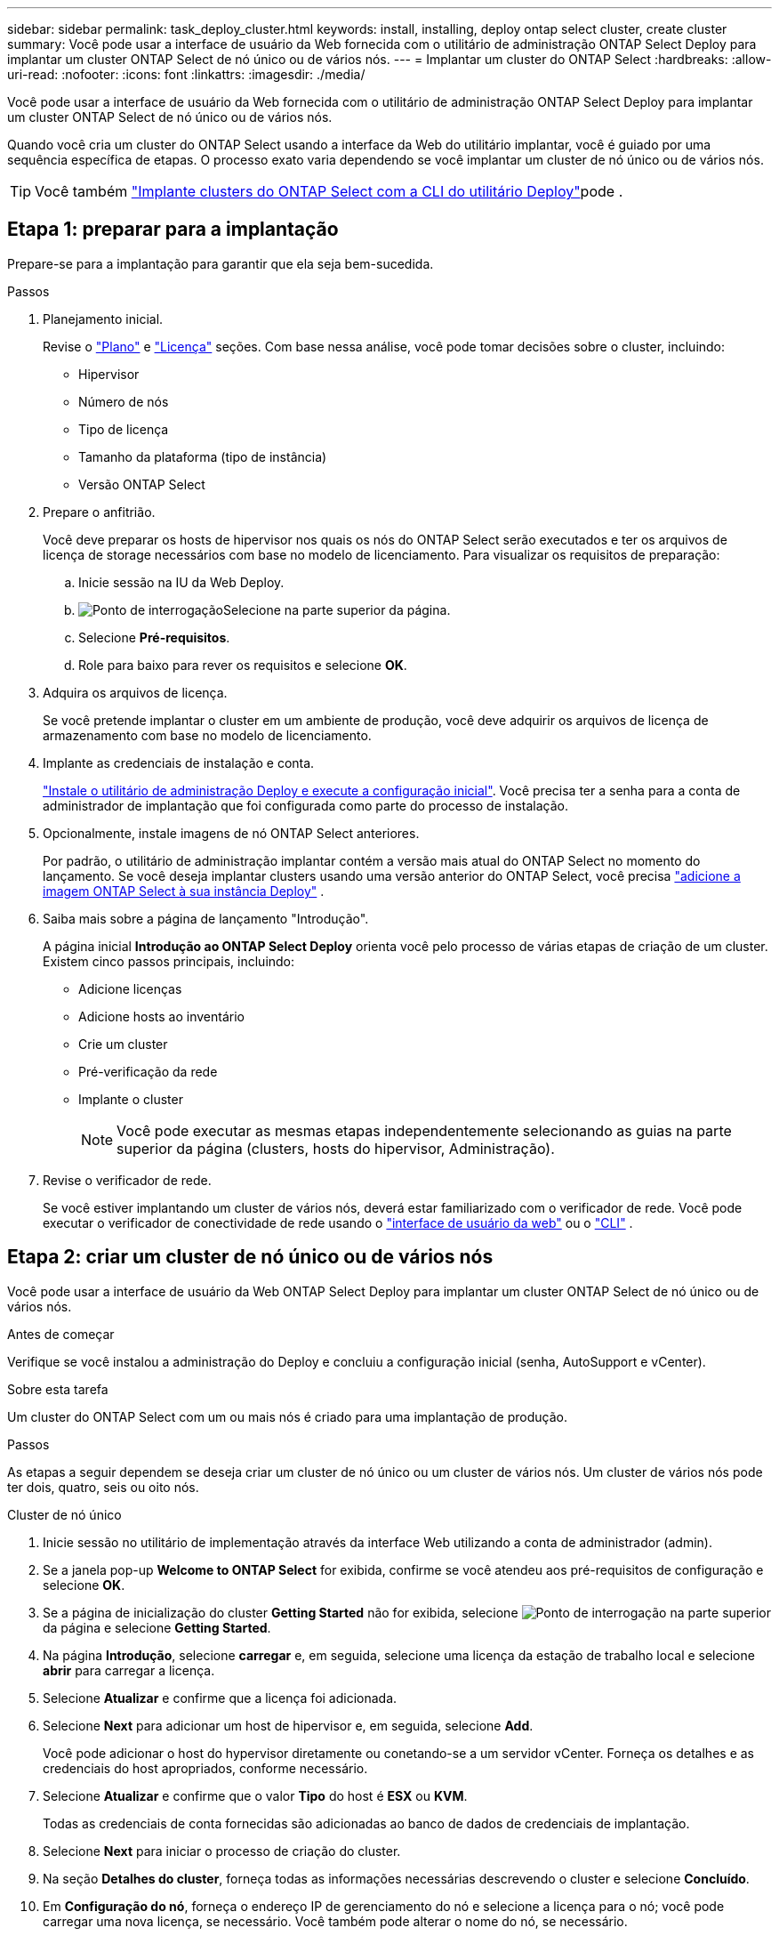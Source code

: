 ---
sidebar: sidebar 
permalink: task_deploy_cluster.html 
keywords: install, installing, deploy ontap select cluster, create cluster 
summary: Você pode usar a interface de usuário da Web fornecida com o utilitário de administração ONTAP Select Deploy para implantar um cluster ONTAP Select de nó único ou de vários nós. 
---
= Implantar um cluster do ONTAP Select
:hardbreaks:
:allow-uri-read: 
:nofooter: 
:icons: font
:linkattrs: 
:imagesdir: ./media/


[role="lead"]
Você pode usar a interface de usuário da Web fornecida com o utilitário de administração ONTAP Select Deploy para implantar um cluster ONTAP Select de nó único ou de vários nós.

Quando você cria um cluster do ONTAP Select usando a interface da Web do utilitário implantar, você é guiado por uma sequência específica de etapas. O processo exato varia dependendo se você implantar um cluster de nó único ou de vários nós.


TIP: Você também link:https://docs.netapp.com/us-en/ontap-select/task_cli_deploy_cluster.html["Implante clusters do ONTAP Select com a CLI do utilitário Deploy"]pode .



== Etapa 1: preparar para a implantação

Prepare-se para a implantação para garantir que ela seja bem-sucedida.

.Passos
. Planejamento inicial.
+
Revise o link:concept_workflow_deploy.html["Plano"] e link:concept_lic_evaluation.html["Licença"] seções. Com base nessa análise, você pode tomar decisões sobre o cluster, incluindo:

+
** Hipervisor
** Número de nós
** Tipo de licença
** Tamanho da plataforma (tipo de instância)
** Versão ONTAP Select


. Prepare o anfitrião.
+
Você deve preparar os hosts de hipervisor nos quais os nós do ONTAP Select serão executados e ter os arquivos de licença de storage necessários com base no modelo de licenciamento. Para visualizar os requisitos de preparação:

+
.. Inicie sessão na IU da Web Deploy.
.. image:icon_question_mark.gif["Ponto de interrogação"]Selecione na parte superior da página.
.. Selecione *Pré-requisitos*.
.. Role para baixo para rever os requisitos e selecione *OK*.


. Adquira os arquivos de licença.
+
Se você pretende implantar o cluster em um ambiente de produção, você deve adquirir os arquivos de licença de armazenamento com base no modelo de licenciamento.

. Implante as credenciais de instalação e conta.
+
link:task_install_deploy.html["Instale o utilitário de administração Deploy e execute a configuração inicial"]. Você precisa ter a senha para a conta de administrador de implantação que foi configurada como parte do processo de instalação.

. Opcionalmente, instale imagens de nó ONTAP Select anteriores.
+
Por padrão, o utilitário de administração implantar contém a versão mais atual do ONTAP Select no momento do lançamento. Se você deseja implantar clusters usando uma versão anterior do ONTAP Select, você precisa link:task_cli_deploy_image_add.html["adicione a imagem ONTAP Select à sua instância Deploy"] .

. Saiba mais sobre a página de lançamento "Introdução".
+
A página inicial *Introdução ao ONTAP Select Deploy* orienta você pelo processo de várias etapas de criação de um cluster. Existem cinco passos principais, incluindo:

+
** Adicione licenças
** Adicione hosts ao inventário
** Crie um cluster
** Pré-verificação da rede
** Implante o cluster
+

NOTE: Você pode executar as mesmas etapas independentemente selecionando as guias na parte superior da página (clusters, hosts do hipervisor, Administração).



. Revise o verificador de rede.
+
Se você estiver implantando um cluster de vários nós, deverá estar familiarizado com o verificador de rede. Você pode executar o verificador de conectividade de rede usando o link:task_adm_connectivity.html["interface de usuário da web"] ou o link:task_cli_connectivity.html["CLI"] .





== Etapa 2: criar um cluster de nó único ou de vários nós

Você pode usar a interface de usuário da Web ONTAP Select Deploy para implantar um cluster ONTAP Select de nó único ou de vários nós.

.Antes de começar
Verifique se você instalou a administração do Deploy e concluiu a configuração inicial (senha, AutoSupport e vCenter).

.Sobre esta tarefa
Um cluster do ONTAP Select com um ou mais nós é criado para uma implantação de produção.

.Passos
As etapas a seguir dependem se deseja criar um cluster de nó único ou um cluster de vários nós. Um cluster de vários nós pode ter dois, quatro, seis ou oito nós.

[role="tabbed-block"]
====
.Cluster de nó único
--
. Inicie sessão no utilitário de implementação através da interface Web utilizando a conta de administrador (admin).
. Se a janela pop-up *Welcome to ONTAP Select* for exibida, confirme se você atendeu aos pré-requisitos de configuração e selecione *OK*.
. Se a página de inicialização do cluster *Getting Started* não for exibida, selecione image:icon_question_mark.gif["Ponto de interrogação"] na parte superior da página e selecione *Getting Started*.
. Na página *Introdução*, selecione *carregar* e, em seguida, selecione uma licença da estação de trabalho local e selecione *abrir* para carregar a licença.
. Selecione *Atualizar* e confirme que a licença foi adicionada.
. Selecione *Next* para adicionar um host de hipervisor e, em seguida, selecione *Add*.
+
Você pode adicionar o host do hypervisor diretamente ou conetando-se a um servidor vCenter. Forneça os detalhes e as credenciais do host apropriados, conforme necessário.

. Selecione *Atualizar* e confirme que o valor *Tipo* do host é *ESX* ou *KVM*.
+
Todas as credenciais de conta fornecidas são adicionadas ao banco de dados de credenciais de implantação.

. Selecione *Next* para iniciar o processo de criação do cluster.
. Na seção *Detalhes do cluster*, forneça todas as informações necessárias descrevendo o cluster e selecione *Concluído*.
. Em *Configuração do nó*, forneça o endereço IP de gerenciamento do nó e selecione a licença para o nó; você pode carregar uma nova licença, se necessário. Você também pode alterar o nome do nó, se necessário.
. Forneça a configuração *Hypervisor* e *rede*.
+
Há três configurações de nós que definem o tamanho da máquina virtual e o conjunto de recursos disponíveis. Esses tipos de instância são suportados pelas ofertas XL padrão, premium e premium da licença adquirida, respetivamente. A licença selecionada para o nó deve corresponder ou exceder o tipo de instância.

+
Selecione o host do hipervisor, bem como as redes de gerenciamento e dados.

. Forneça a configuração *Storage* e selecione *Done*.
+
Você pode selecionar as unidades com base no nível de licença da plataforma e na configuração do host.

. Reveja e confirme a configuração do cluster.
+
Pode alterar a configuração selecionando image:icon_pencil.gif["Editar"] na secção aplicável.

. Selecione *seguinte* e forneça a senha de administrador do ONTAP.
. Selecione *Create Cluster* para iniciar o processo de criação do cluster e, em seguida, selecione *OK* na janela pop-up.
+
Pode levar até 30 minutos para que o cluster seja criado.

. Monitorize o processo de criação de cluster em várias etapas para confirmar que o cluster foi criado com sucesso.
+
A página é atualizada automaticamente em intervalos regulares.



--
.Cluster de vários nós
--
. Inicie sessão no utilitário de implementação através da interface Web utilizando a conta de administrador (admin).
. Se a janela pop-up *Welcome to ONTAP Select* for exibida, confirme se você atendeu aos pré-requisitos de configuração e selecione *OK*.
. Se a página de inicialização do cluster *Getting Started* não for exibida, selecione image:icon_question_mark.gif["Ponto de interrogação"] na parte superior da página e selecione *Getting Started*.
. Na página *Introdução*, selecione *carregar* e selecione uma licença da estação de trabalho local e selecione *abrir* para carregar a licença. Repita para adicionar licenças adicionais.
. Selecione *Atualizar* e confirme que as licenças foram adicionadas.
. Selecione *Next* para adicionar todos os hosts de hypervisor e selecione *Add*.
+
Você pode adicionar os hosts do hypervisor diretamente ou conetando-se a um servidor vCenter. Forneça os detalhes e as credenciais do host apropriados, conforme necessário.

. Selecione *Atualizar* e confirme que o valor *Tipo* do host é *ESX* ou *KVM*.
+
Todas as credenciais de conta fornecidas são adicionadas ao banco de dados de credenciais de implantação.

. Selecione *Next* para iniciar o processo de criação do cluster.
. Na seção *Detalhes do cluster*, selecione o *tamanho do cluster* desejado, forneça todas as informações necessárias descrevendo os clusters e selecione *Concluído*.
. Em *Configuração do nó*, forneça os endereços IP de gerenciamento de nós e selecione as licenças para cada nó; você pode carregar uma nova licença, se necessário. Você também pode alterar os nomes dos nós, se necessário.
. Forneça a configuração *Hypervisor* e *rede*.
+
Há três configurações de nós que definem o tamanho da máquina virtual e o conjunto de recursos disponíveis. Esses tipos de instância são suportados pelas ofertas XL padrão, premium e premium da licença adquirida, respetivamente. A licença selecionada para os nós deve corresponder ou exceder o tipo de instância.

+
Selecione os hosts do hipervisor, bem como o gerenciamento, os dados e as redes internas.

. Forneça a configuração *Storage* e selecione *Done*.
+
Você pode selecionar as unidades com base no nível de licença da plataforma e na configuração do host.

. Reveja e confirme a configuração do cluster.
+
Pode alterar a configuração selecionando image:icon_pencil.gif["Editar"] na secção aplicável.

. Selecione *seguinte* e execute a Pré-verificação da rede selecionando *Executar*. Isso valida que a rede interna selecionada para o tráfego de cluster do ONTAP está funcionando corretamente.
. Selecione *seguinte* e forneça a senha de administrador do ONTAP.
. Selecione *criar cluster* para iniciar o processo de criação de cluster e, em seguida, selecione *OK* na janela pop-up.
+
Pode levar até 45 minutos para que o cluster seja criado.

. Monitorize o processo de criação de cluster em várias etapas para confirmar que o cluster foi criado com êxito.
+
A página é atualizada automaticamente em intervalos regulares.



--
====


== Etapa 3: Conclua a implantação

Após implantar o cluster, confirme se o recurso ONTAP Select AutoSupport está configurado e entãolink:task_cli_clusters.html["Faça backup dos dados de configuração do ONTAP Select Deploy."] .

[TIP]
====
Se a operação de criação de cluster for iniciada, mas não for concluída, a senha administrativa do ONTAP definida poderá não ser aplicada. Se isso ocorrer, você poderá determinar a senha administrativa temporária para o cluster ONTAP Select usando o seguinte comando CLI:

[source, cli]
----
(ONTAPdeploy) !/opt/netapp/tools/get_cluster_temp_credentials --cluster-name my_cluster
----
====
